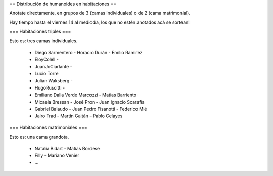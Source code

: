 == Distribución de humanoides en habitaciones ==

Anotate directamente, en grupos de 3 (camas individuales) o de 2 (cama matrimonial).

Hay tiempo hasta el viernes 14 al mediodía, los que no estén anotados acá se sortean!

=== Habitaciones triples ===

Esto es: tres camas individuales.

 * Diego Sarmentero - Horacio Durán - Emilio Ramirez
 * EloyColell -
 * JuanJoCiarlante -
 * Lucio Torre 
 * Julian Waksberg -
 * HugoRuscitti - 
 * Emiliano Dalla Verde Marcozzi - Matias Barriento
 * Micaela Bressan - José Pron - Juan Ignacio Scarafía 
 * Gabriel Balaudo - Juan Pedro Fisanotti - Federico Mié 
 * Jairo Trad - Martín Gaitán - Pablo Celayes

=== Habitaciones matrimoniales ===

Esto es: una cama grandota.

 * Natalia Bidart - Matías Bordese
 * Filly - Mariano Venier
 * ...
